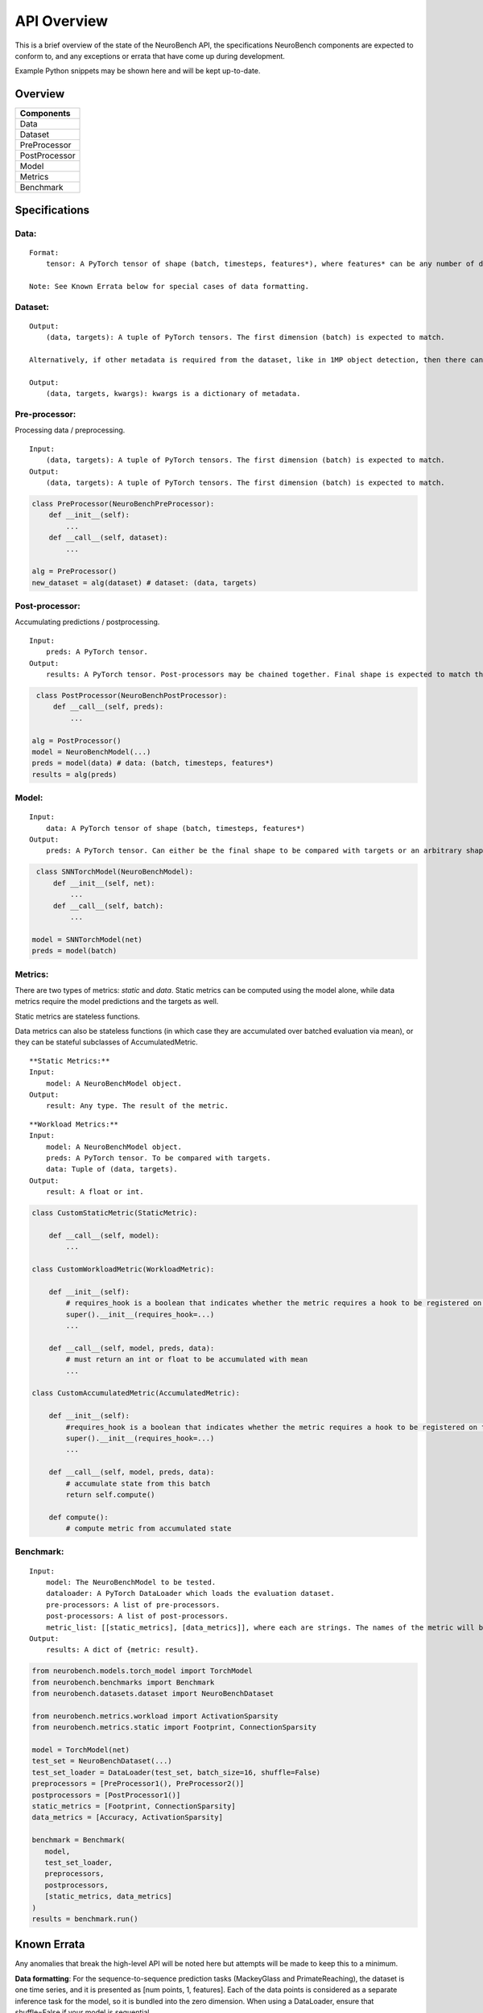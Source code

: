 API Overview
==================================

This is a brief overview of the state of the NeuroBench API, the
specifications NeuroBench components are expected to conform to, and any
exceptions or errata that have come up during development.

Example Python snippets may be shown here and will be kept up-to-date.

Overview
--------

+----------------+
| **Components** |
+================+
| Data           |
+----------------+
| Dataset        |
+----------------+
| PreProcessor   |
+----------------+
| PostProcessor  |
+----------------+
| Model          |
+----------------+
| Metrics        |
+----------------+
| Benchmark      |
+----------------+

Specifications
--------------

**Data:**
~~~~~~~~~

::

   Format:
       tensor: A PyTorch tensor of shape (batch, timesteps, features*), where features* can be any number of dimensions.

   Note: See Known Errata below for special cases of data formatting.

**Dataset:**
~~~~~~~~~~~~

::

   Output:
       (data, targets): A tuple of PyTorch tensors. The first dimension (batch) is expected to match.
    
   Alternatively, if other metadata is required from the dataset, like in 1MP object detection, then there can be a 3-tuple with kwargs.

   Output:
       (data, targets, kwargs): kwargs is a dictionary of metadata.

**Pre-processor:**
~~~~~~~~~~~~~~~~~~

Processing data / preprocessing.

::

   Input:
       (data, targets): A tuple of PyTorch tensors. The first dimension (batch) is expected to match.
   Output:
       (data, targets): A tuple of PyTorch tensors. The first dimension (batch) is expected to match.

.. code:: python

   class PreProcessor(NeuroBenchPreProcessor):
       def __init__(self):
           ...
       def __call__(self, dataset):
           ...

   alg = PreProcessor()
   new_dataset = alg(dataset) # dataset: (data, targets)

**Post-processor:**
~~~~~~~~~~~~~~~~~~~

Accumulating predictions / postprocessing.

::

   Input:
       preds: A PyTorch tensor.
   Output:
       results: A PyTorch tensor. Post-processors may be chained together. Final shape is expected to match the data targets for comparison.

.. code:: python

    class PostProcessor(NeuroBenchPostProcessor):
        def __call__(self, preds):
            ...

   alg = PostProcessor()
   model = NeuroBenchModel(...)
   preds = model(data) # data: (batch, timesteps, features*)
   results = alg(preds)

**Model:**
~~~~~~~~~~

::

   Input:
       data: A PyTorch tensor of shape (batch, timesteps, features*)
   Output:
       preds: A PyTorch tensor. Can either be the final shape to be compared with targets or an arbitrary shape to be postprocessed by Post-processors(s).

.. code:: python

    class SNNTorchModel(NeuroBenchModel):
        def __init__(self, net):
            ...
        def __call__(self, batch):
            ...

   model = SNNTorchModel(net)
   preds = model(batch)

**Metrics:**
~~~~~~~~~~~~

There are two types of metrics: *static* and *data*. Static metrics can
be computed using the model alone, while data metrics require the model
predictions and the targets as well.

Static metrics are stateless functions.

Data metrics can also be stateless functions (in which case they are accumulated over batched evaluation via mean),
or they can be stateful subclasses of AccumulatedMetric.

::

   **Static Metrics:**
   Input:
       model: A NeuroBenchModel object.
   Output:
       result: Any type. The result of the metric.

::

   **Workload Metrics:**
   Input:
       model: A NeuroBenchModel object.
       preds: A PyTorch tensor. To be compared with targets.
       data: Tuple of (data, targets). 
   Output:
       result: A float or int.

.. code:: python

    class CustomStaticMetric(StaticMetric):

        def __call__(self, model):
            ...

    class CustomWorkloadMetric(WorkloadMetric):

        def __init__(self):
            # requires_hook is a boolean that indicates whether the metric requires a hook to be registered on the model
            super().__init__(requires_hook=...)
            ...

        def __call__(self, model, preds, data):
            # must return an int or float to be accumulated with mean
            ...

    class CustomAccumulatedMetric(AccumulatedMetric):

        def __init__(self):
            #requires_hook is a boolean that indicates whether the metric requires a hook to be registered on the model
            super().__init__(requires_hook=...)
            ...
    
        def __call__(self, model, preds, data):
            # accumulate state from this batch
            return self.compute()
    
        def compute():
            # compute metric from accumulated state

**Benchmark:**
~~~~~~~~~~~~~~

::

   Input:
       model: The NeuroBenchModel to be tested.
       dataloader: A PyTorch DataLoader which loads the evaluation dataset.
       pre-processors: A list of pre-processors.
       post-processors: A list of post-processors.
       metric_list: [[static_metrics], [data_metrics]], where each are strings. The names of the metric will be used to call it from the metrics file. User defined metrics should be discouraged.
   Output:
       results: A dict of {metric: result}.

.. code:: python

    from neurobench.models.torch_model import TorchModel
    from neurobench.benchmarks import Benchmark
    from neurobench.datasets.dataset import NeuroBenchDataset

    from neurobench.metrics.workload import ActivationSparsity
    from neurobench.metrics.static import Footprint, ConnectionSparsity

    model = TorchModel(net)
    test_set = NeuroBenchDataset(...)
    test_set_loader = DataLoader(test_set, batch_size=16, shuffle=False)
    preprocessors = [PreProcessor1(), PreProcessor2()]
    postprocessors = [PostProcessor1()]
    static_metrics = [Footprint, ConnectionSparsity]
    data_metrics = [Accuracy, ActivationSparsity]

    benchmark = Benchmark(
       model,
       test_set_loader,
       preprocessors,
       postprocessors,
       [static_metrics, data_metrics]
    )
    results = benchmark.run()

Known Errata
------------

Any anomalies that break the high-level API will be noted here but
attempts will be made to keep this to a minimum.

**Data formatting**: For the sequence-to-sequence prediction tasks (MackeyGlass and PrimateReaching), the dataset is one time series, and it is presented as [num points, 1, features]. Each of the data points is considered as a separate inference task for the model, so it is bundled into the zero dimension. When using a DataLoader, ensure that shuffle=False if your model is sequential.
